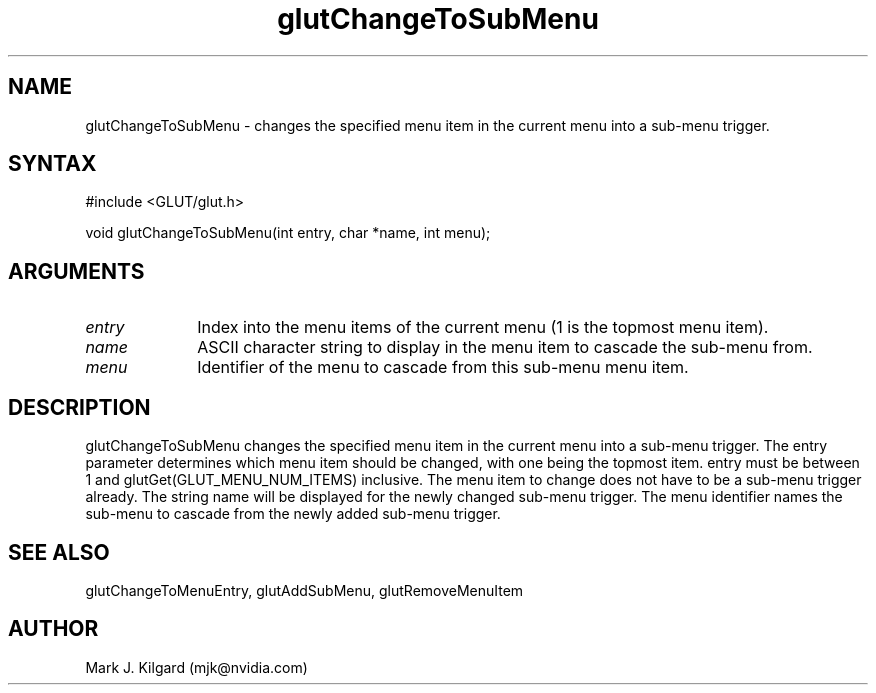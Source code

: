 .\"
.\" Copyright (c) Mark J. Kilgard, 1996.
.\"
.TH glutChangeToSubMenu 3GLUT "3.7" "GLUT" "GLUT"
.SH NAME
glutChangeToSubMenu - changes the specified menu item in the current
menu into a sub-menu trigger. 
.SH SYNTAX
.nf
#include <GLUT/glut.h>
.LP
void glutChangeToSubMenu(int entry, char *name, int menu);
.fi
.SH ARGUMENTS
.IP \fIentry\fP 1i
Index into the menu items of the current menu (1 is the topmost menu item). 
.IP \fIname\fP 1i
ASCII character string to display in the menu item to cascade the sub-menu from. 
.IP \fImenu\fP 1i
Identifier of the menu to cascade from this sub-menu menu item. 
.SH DESCRIPTION
glutChangeToSubMenu changes the specified menu item in the current
menu into a sub-menu trigger. The entry parameter determines which
menu item should be changed, with one being the topmost item. entry
must be between 1 and glutGet(GLUT_MENU_NUM_ITEMS) inclusive.
The menu item to change does not have to be a sub-menu trigger already.
The string name will be displayed for the newly changed sub-menu
trigger. The menu identifier names the sub-menu to cascade from the
newly added sub-menu trigger. 
.SH SEE ALSO
glutChangeToMenuEntry, glutAddSubMenu, glutRemoveMenuItem
.SH AUTHOR
Mark J. Kilgard (mjk@nvidia.com)
